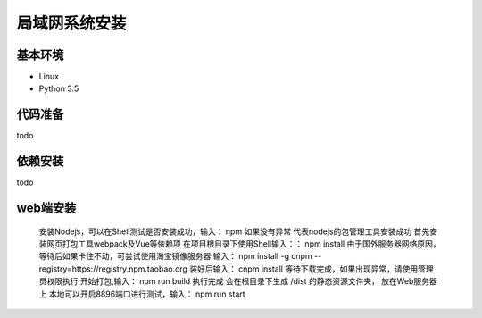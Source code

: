 =================
局域网系统安装
=================

基本环境
============

- Linux
- Python 3.5


代码准备
===========


todo


依赖安装
============


todo


web端安装
===============
 安装Nodejs，可以在Shell测试是否安装成功，输入：
 npm
 如果没有异常 代表nodejs的包管理工具安装成功
 首先安装网页打包工具webpack及Vue等依赖项
 在项目根目录下使用Shell输入：：
 npm install
 由于国外服务器网络原因，等待后如果卡住不动，可尝试使用淘宝镜像服务器
 输入：
 npm install -g cnpm --registry=https://registry.npm.taobao.org 
 装好后输入：
 cnpm install 
 等待下载完成，如果出现异常，请使用管理员权限执行
 开始打包,输入：
 npm run build
 执行完成 会在根目录下生成 /dist 的静态资源文件夹， 放在Web服务器上
 本地可以开启8896端口进行测试，输入：
 npm run start
